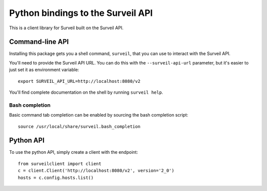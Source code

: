 Python bindings to the Surveil API
==================================

This is a client library for Surveil built on the Surveil API.

Command-line API
----------------

Installing this package gets you a shell command, ``surveil``, that you
can use to interact with the Surveil API.

You'll need to provide the Surveil API URL. You can do this with the
``--surveil-api-url`` parameter, but it's easier to just set it as environment
variable::

    export SURVEIL_API_URL=http://localhost:8080/v2

You'll find complete documentation on the shell by running ``surveil help``.

Bash completion
~~~~~~~~~~~~~~~

Basic command tab completion can be enabled by sourcing the bash completion script::

    source /usr/local/share/surveil.bash_completion

Python API
----------

To use the python API, simply create a client with the endpoint::

    from surveilclient import client
    c = client.Client('http://localhost:8080/v2', version='2_0')
    hosts = c.config.hosts.list()

